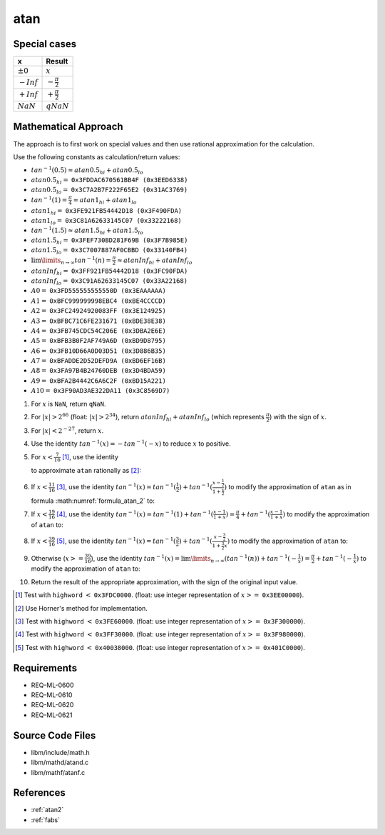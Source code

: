 atan
~~~~

.. c:autodoc:: mathd/atand.c

Special cases
^^^^^^^^^^^^^

+--------------------------+--------------------------+
| x                        | Result                   |
+==========================+==========================+
| :math:`±0`               | :math:`x`                |
+--------------------------+--------------------------+
| :math:`-Inf`             | :math:`-\frac{\pi}{2}`   |
+--------------------------+--------------------------+
| :math:`+Inf`             | :math:`+\frac{\pi}{2}`   |
+--------------------------+--------------------------+
| :math:`NaN`              | :math:`qNaN`             |
+--------------------------+--------------------------+

Mathematical Approach
^^^^^^^^^^^^^^^^^^^^^

The approach is to first work on special values and then use rational approximation for the calculation.

Use the following constants as calculation/return values:

* :math:`tan^{-1}(0.5) \approx atan0.5_{hi} + atan0.5_{lo}`
* :math:`atan0.5_{hi} =` ``0x3FDDAC670561BB4F (0x3EED6338)``
* :math:`atan0.5_{lo} =` ``0x3C7A2B7F222F65E2 (0x31AC3769)``
* :math:`tan^{-1}(1) = \frac{\pi}{4} \approx atan1_{hi} + atan1_{lo}`
* :math:`atan1_{hi} =` ``0x3FE921FB54442D18 (0x3F490FDA)``
* :math:`atan1_{lo} =` ``0x3C81A62633145C07 (0x33222168)``
* :math:`tan^{-1}(1.5) \approx atan1.5_{hi} + atan1.5_{lo}`
* :math:`atan1.5_{hi} =` ``0x3FEF730BD281F69B (0x3F7B985E)``
* :math:`atan1.5_{lo} =` ``0x3C7007887AF0CBBD (0x33140FB4)``
* :math:`\lim\limits_{n \rightarrow \infty}tan^{-1}(n) = \frac{\pi}{2} \approx atanInf_{hi} + atanInf_{lo}`
* :math:`atanInf_{hi} =` ``0x3FF921FB54442D18 (0x3FC90FDA)``
* :math:`atanInf_{lo} =` ``0x3C91A62633145C07 (0x33A22168)``
* :math:`A0 =` ``0x3FD555555555550D (0x3EAAAAAA)``
* :math:`A1 =` ``0xBFC999999998EBC4 (0xBE4CCCCD)``
* :math:`A2 =` ``0x3FC24924920083FF (0x3E124925)``
* :math:`A3 =` ``0xBFBC71C6FE231671 (0xBDE38E38)``
* :math:`A4 =` ``0x3FB745CDC54C206E (0x3DBA2E6E)``
* :math:`A5 =` ``0xBFB3B0F2AF749A6D (0xBD9D8795)``
* :math:`A6 =` ``0x3FB10D66A0D03D51 (0x3D886B35)``
* :math:`A7 =` ``0xBFADDE2D52DEFD9A (0xBD6EF16B)``
* :math:`A8 =` ``0x3FA97B4B24760DEB (0x3D4BDA59)``
* :math:`A9 =` ``0xBFA2B4442C6A6C2F (0xBD15A221)``
* :math:`A10 =` ``0x3F90AD3AE322DA11 (0x3C8569D7)``

#. For :math:`x` is ``NaN``, return ``qNaN``.
#. For :math:`|x| > 2^{66}` (float: :math:`|x| > 2^{34}`), return :math:`atanInf_{hi} + atanInf_{lo}` (which represents :math:`\frac{\pi}{2}`) with the sign of :math:`x`.
#. For :math:`|x| < 2^{-27}`, return :math:`x`.
#. Use the identity :math:`tan^{-1}(x) = -tan^{-1}(-x)` to reduce :math:`x` to positive.
#. For :math:`x < \frac{7}{16}` [#]_, use the identity

   .. math::
      :label: formula_atan_1

      tan^{-1}(x) &= x - \frac{x^3}{3} + \frac{x^5}{5} - \frac{x^7}{7} + ... \\
                  &= \sum\limits_{i=0}^{\infty} \frac{(-1)^i \cdot x^{2i+1}}{2i+1}

   to approximate ``atan`` rationally as [#]_:

   .. math::
      :label: formula_atan_2

      atan(x) = & x - x \cdot R(x) \\
      R(x)    = & A0 \cdot x^2 - A1 \cdot x^4 + A2 \cdot x^6 - A3 \cdot x^8 + A4 \cdot x^{10} - A5 \cdot x^{12} \\
                &+ A6 \cdot x^{14} - A7 \cdot x^{16} + A8 \cdot x^{18} - A9 \cdot x^{20} + A10 \cdot x^{22}

#. If :math:`x < \frac{11}{16}` [#]_, use the identity :math:`tan^{-1}(x) = tan^{-1}(\frac{1}{2}) + tan^{-1}(\frac{x-\frac{1}{2}}{1+\frac{x}{2}})` to modify the approximation of ``atan`` as in formula :math:numref:`formula_atan_2` to:

   .. math::
      :label: formula_atan_3

      z       &= \frac{2x - 1}{2 + x} \\
      atan(x) &= tan^{-1}\Big(\frac{1}{2}\Big) + (z - z \cdot R(z)) \\
              &= atan0.5_{hi} - ((z \cdot R(z) - atan0.5_{lo}) - z)

#. If :math:`x < \frac{19}{16}` [#]_, use the identity :math:`tan^{-1}(x) = tan^{-1}(1) + tan^{-1}(\frac{x-1}{1+x}) = \frac{\pi}{4} + tan^{-1}(\frac{x-1}{1+x})` to modify the approximation of ``atan`` to:

   .. math::
      :label: formula_atan_4

      z       &= \frac{x - 1}{x + 1} \\
      atan(x) &= \frac{\pi}{4} + (z - z \cdot R(z)) \\
              &= atan1_{hi} - ((z \cdot R(z) - atan1_{lo}) - z)

#. If :math:`x < \frac{39}{16}` [#]_, use the identity :math:`tan^{-1}(x) = tan^{-1}(\frac{3}{2}) + tan^{-1}(\frac{x-\frac{3}{2}}{1+\frac{3}{2}x})` to modify the approximation of ``atan`` to:

   .. math::
      :label: formula_atan_5

      z       &= \frac{2x-3}{2+3x} \\
      atan(x) &= tan^{-1}\Big(\frac{3}{2}\Big) + (z - z \cdot R(z)) \\
              &= atan1.5_{hi} - ((z \cdot R(z) - atan1.5_{lo}) - z)

#. Otherwise (:math:`x >= \frac{39}{16}`), use the identity :math:`tan^{-1}(x) = \lim\limits_{n \rightarrow \infty}(tan^{-1}(n)) + tan^{-1}(-\frac{1}{x}) = \frac{\pi}{2} + tan^{-1}(-\frac{1}{x})` to modify the approximation of ``atan`` to:

   .. math::
      :label: formula_atan_6

      z       &= -\frac{1}{x} \\
      atan(x) &= \frac{\pi}{2} + (z - z \cdot R(z)) \\
              &= atanInf_{hi} - ((z \cdot R(z) - atanInf_{lo}) - z)

#. Return the result of the appropriate approximation, with the sign of the original input value.

.. raw:: html

   <!--
   TODO: We might need to find out why the specific values were chosen for the range reduction. The
   k=4*x+0.25 approach seems to want to have a new range every time 4*x+0.25 reaches a new specific
   integer (2, 3, 5, 10), could be because they are the highest integer values for which x falls
   below 0.5, 1, 1.5 and 2.
    -->

.. [#] Test with ``highword`` :math:`<` ``0x3FDC0000``. (float: use integer representation of :math:`x >=` ``0x3EE00000``).
.. [#] Use Horner's method for implementation.
.. [#] Test with ``highword`` :math:`<` ``0x3FE60000``. (float: use integer representation of :math:`x >=` ``0x3F300000``).
.. [#] Test with ``highword`` :math:`<` ``0x3FF30000``. (float: use integer representation of :math:`x >=` ``0x3F980000``).
.. [#] Test with ``highword`` :math:`<` ``0x40038000``. (float: use integer representation of :math:`x >=` ``0x401C0000``).

Requirements
^^^^^^^^^^^^

* REQ-ML-0600
* REQ-ML-0610
* REQ-ML-0620
* REQ-ML-0621

Source Code Files
^^^^^^^^^^^^^^^^^

* libm/include/math.h
* libm/mathd/atand.c
* libm/mathf/atanf.c

References
^^^^^^^^^^

* :ref:`atan2`
* :ref:`fabs`
